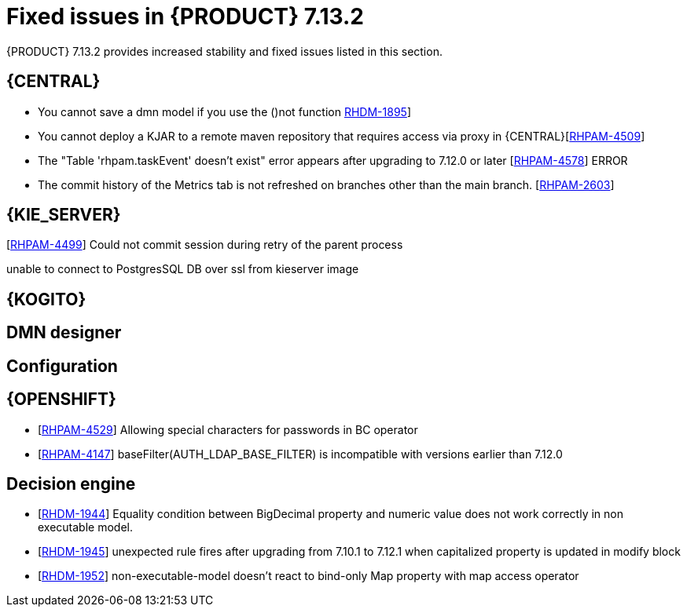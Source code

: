 [id='rn-7.13.2-fixed-issues-ref']
= Fixed issues in {PRODUCT} 7.13.2

{PRODUCT} 7.13.2 provides increased stability and fixed issues listed in this section.

== {CENTRAL}
* You cannot save a dmn model if you use the ()not function https://issues.redhat.com/browse/RHDM-1895[RHDM-1895]]

* You cannot deploy a KJAR to a remote maven repository that requires access via proxy in {CENTRAL}[https://issues.redhat.com/browse/RHPAM-4509[RHPAM-4509]]

* The "Table 'rhpam.taskEvent' doesn't exist" error appears after upgrading to 7.12.0 or later [https://issues.redhat.com/browse/RHPAM-4578[RHPAM-4578]]	ERROR

* The commit history of the Metrics tab is not refreshed on branches other than the main branch. [https://issues.redhat.com/browse/RHPAM-2603[RHPAM-2603]]


== {KIE_SERVER}
[https://issues.redhat.com/browse/RHDM-1539[RHPAM-4499]]	Could not commit session during retry of the parent process

[https://issues.redhat.com/browse/RHDM-1539[RHPAM-4400]]
unable to connect to PostgresSQL DB over ssl from kieserver image

ifdef::PAM[]

== {PROCESS_ENGINE_CAP}
* [https://issues.redhat.com/browse/RHDM-1539[RHPAM-4403]]	Orphaned records in the sessionInfo table
* [https://issues.redhat.com/browse/RHDM-1539[RHPAM-4548]]	Signals inside a multinode process are not captured correctly by same process
* [https://issues.redhat.com/browse/RHDM-1539[RHPAM-3934]]	Event types in the TaskLifeCycleEventListener interface do not match with human task life cycle status
* [https://issues.redhat.com/browse/RHDM-1539[RHPAM-4603]]	Signal with Process scope sent twice in Case project
* [https://issues.redhat.com/browse/RHDM-1539[RHPAM-4544]]	PIM tool allows to migrate process instances with different definitions from source migration plan
* [https://issues.redhat.com/browse/RHDM-1539[RHPAM-4608]]	Migrations taking more time than quarkus.transaction-manager.default-transaction-timeout are not persisted
* [https://issues.redhat.com/browse/RHDM-1539[RHPAM-4613]]	Closing entity manager when an exception is thrown
* [https://issues.redhat.com/browse/RHDM-1539[RHPAM-4501]]	Avoid any escape chars in SOAP headers



== Process Designer


endif::[]

== {KOGITO}


== DMN designer



== Configuration


== {OPENSHIFT}
* [https://issues.redhat.com/browse/RHDM-1539[RHPAM-4529]]	Allowing special characters for passwords in BC operator

* [https://issues.redhat.com/browse/RHDM-1539[RHPAM-4147]]	baseFilter(AUTH_LDAP_BASE_FILTER) is incompatible with versions earlier than 7.12.0


== Decision engine
* [https://issues.redhat.com/browse/RHDM-1539[RHDM-1944]]	Equality condition between BigDecimal property and numeric value does not work correctly in non executable model.
* [https://issues.redhat.com/browse/RHDM-1539[RHDM-1945]]	unexpected rule fires after upgrading from 7.10.1 to 7.12.1 when capitalized property is updated in modify block
* [https://issues.redhat.com/browse/RHDM-1539[RHDM-1952]]	non-executable-model doesn't react to bind-only Map property with map access operator
